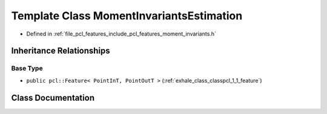 .. _exhale_class_classpcl_1_1_moment_invariants_estimation:

Template Class MomentInvariantsEstimation
=========================================

- Defined in :ref:`file_pcl_features_include_pcl_features_moment_invariants.h`


Inheritance Relationships
-------------------------

Base Type
*********

- ``public pcl::Feature< PointInT, PointOutT >`` (:ref:`exhale_class_classpcl_1_1_feature`)


Class Documentation
-------------------


.. doxygenclass:: pcl::MomentInvariantsEstimation
   :members:
   :protected-members:
   :undoc-members: